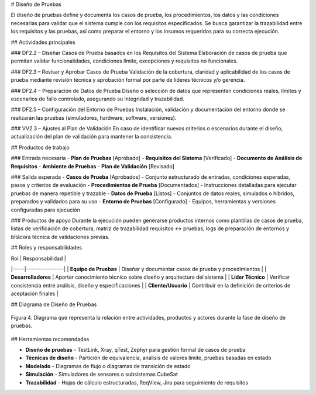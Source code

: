 # Diseño de Pruebas

El diseño de pruebas define y documenta los casos de prueba, los procedimientos, los datos y las condiciones necesarias para validar que el sistema cumple con los requisitos especificados. Se busca garantizar la trazabilidad entre los requisitos y las pruebas, así como preparar el entorno y los insumos requeridos para su correcta ejecución.

## Actividades principales

### DF2.2 – Diseñar Casos de Prueba basados en los Requisitos del Sistema
Elaboración de casos de prueba que permitan validar funcionalidades, condiciones límite, excepciones y requisitos no funcionales.

### DF2.3 – Revisar y Aprobar Casos de Prueba
Validación de la cobertura, claridad y aplicabilidad de los casos de prueba mediante revisión técnica y aprobación formal por parte de líderes técnicos y/o gerencia.

### DF2.4 – Preparación de Datos de Prueba
Diseño o selección de datos que representen condiciones reales, límites y escenarios de fallo controlado, asegurando su integridad y trazabilidad.

### DF2.5 – Configuración del Entorno de Pruebas
Instalación, validación y documentación del entorno donde se realizarán las pruebas (simuladores, hardware, software, versiones).

### VV2.3 – Ajustes al Plan de Validación
En caso de identificar nuevos criterios o escenarios durante el diseño, actualización del plan de validación para mantener la consistencia.

## Productos de trabajo

### Entrada necesaria
- **Plan de Pruebas** [Aprobado]
- **Requisitos del Sistema** [Verificado]
- **Documento de Análisis de Requisitos**
- **Ambiente de Pruebas**
- **Plan de Validación** [Revisado]

### Salida esperada
- **Casos de Prueba** [Aprobados] - Conjunto estructurado de entradas, condiciones esperadas, pasos y criterios de evaluación
- **Procedimientos de Prueba** [Documentados] - Instrucciones detalladas para ejecutar pruebas de manera repetible y trazable
- **Datos de Prueba** [Listos] - Conjuntos de datos reales, simulados o híbridos, preparados y validados para su uso
- **Entorno de Pruebas** [Configurado] - Equipos, herramientas y versiones configuradas para ejecución

### Productos de apoyo
Durante la ejecución pueden generarse productos internos como plantillas de casos de prueba, listas de verificación de cobertura, matriz de trazabilidad requisitos ↔ pruebas, logs de preparación de entornos y bitácora técnica de validaciones previas.

## Roles y responsabilidades

| Rol | Responsabilidad |
|-----|----------------|
| **Equipo de Pruebas** | Diseñar y documentar casos de prueba y procedimientos |
| **Desarrolladores** | Aportar conocimiento técnico sobre diseño y arquitectura del sistema |
| **Líder Técnico** | Verificar consistencia entre análisis, diseño y especificaciones |
| **Cliente/Usuario** | Contribuir en la definición de criterios de aceptación finales |

## Diagrama de Diseño de Pruebas

.. figure:: _static/images/Guia_P4.png
   :alt: Diagrama de diseño de pruebas
   :width: 100%
   :align: center

   Figura 4. Diagrama que representa la relación entre actividades, productos y actores durante la fase de diseño de pruebas.

## Herramientas recomendadas

- **Diseño de pruebas** - TestLink, Xray, qTest, Zephyr para gestión formal de casos de prueba
- **Técnicas de diseño** - Partición de equivalencia, análisis de valores límite, pruebas basadas en estado
- **Modelado** - Diagramas de flujo o diagramas de transición de estado
- **Simulación** - Simuladores de sensores o subsistemas CubeSat
- **Trazabilidad** - Hojas de cálculo estructuradas, ReqView, Jira para seguimiento de requisitos